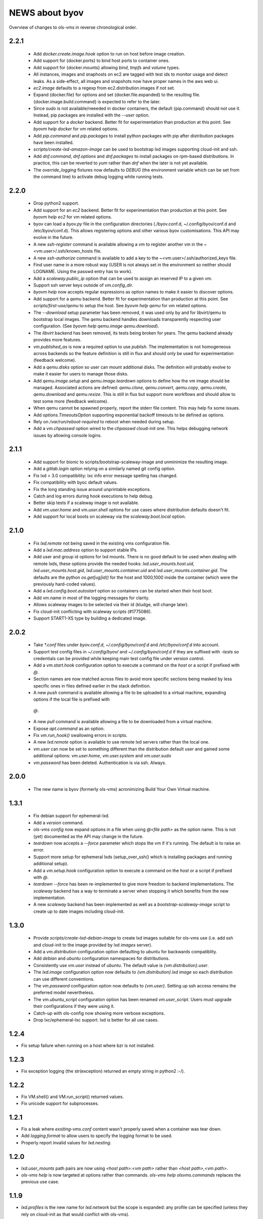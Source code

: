 ===============
NEWS about byov
===============

Overview of changes to ols-vms in reverse chronological order.

2.2.1
=====

  * Add `docker.create.image.hook` option to run on host before image
    creation.

  * Add support for {docker.ports} to bind host ports to container ones.

  * Add support for {docker.mounts} allowing `bind`, `tmpfs` and `volume`
    types.

  * All instances, images and snaphosts on ec2 are tagged with test ids to
    monitor usage and detect leaks. As a side-effect, all images and
    snapshots now have proper names in the aws web ui.

  * `ec2.image` defaults to a regexp from ec2.distribution.images if not set.

  * Expand {docker.file} for options and set {docker.file.expanded} to the
    resulting file. {docker.image.build.command} is expected to refer to the
    later.

  * Since `sudo` is not available/neeeded in docker containers, the default
    {pip.command} should not use it. Instead, pip packages are installed
    with the `--user` option.

  * Add support for a `docker` backend. Better fit for experimentation than
    production at this point. See `byovm help docker` for vm related options.

  * Add `pip.command` and `pip.packages` to install python packages with
    pip after distribution packages have been installed.

  * `scripts/create-lxd-amazon-image` can be used to bootstrap lxd images
    supporting cloud-init and ssh.

  * Add `dnf.command`, `dnf.options` and `dnf.packages` to install packages
    on rpm-based distributions. In practice, this can be reverted to `yum`
    rather than `dnf` when the later is not yet available.

  * The `override_logging` fixtures now defaults to `DEBUG` (the environment
    variable which can be set from the command line) to activate debug
    logging while running tests.
  
2.2.0
=====

  * Drop python2 support.

  * Add support for an `ec2` backend. Better fit for experimentation than
    production at this point. See `byovm help ec2` for vm related options.

  * byov can load a `byov.py` file in the configuration directories
    (./byov.conf.d, ~/.config/byov/conf.d and /etc/byov/conf.d). This allows
    registering options and other various byov customisations. This API may
    evolve in the future.

  * A new `ssh-register` command is available allowing a vm to register
    another vm in the ~<vm.user>/.ssh/known_hosts file.

  * A new `ssh-authorize` command is available to add a key to the
    ~<vm.user>/.ssh/authorized_keys file.

  * Find user name in a more robust way (USER is not always set in the
    environment so neither should LOGNAME. Using the passwd entry has to
    work).

  * Add a `scaleway.public_ip` option that can be used to assign an reserved
    IP to a given vm.

  * Support ssh server keys outside of `vm.config_dir`.

  * `byovm help` now accepts regular expressions as option names to make it
    easier to discover options.

  * Add support for a `qemu` backend. Better fit for experimentation than
    production at this point. See `scripts/first-use/qemu` to setup the
    host. See `byovm help qemu` for vm related options.
  
  * The `--download` setup parameter has been removed, it was used only by
    and for libvirt/qemu to bootstrap local images. The `qemu` backend
    handles downloads transparently respecting user configuration. (See
    `byovm help qemu.image qemu.download`).

  * The `libvirt` backend has been removed, its tests being broken for
    years. The `qemu` backend already provides more features.

  * `vm.published_as` is now a required option to use `publish`. The
    implementation is not homogeneous across backends so the feature
    definition is still in flux and should only be used for experimentation
    (feedback welcome).

  * Add a `qemu.disks` option so user can mount additional disks. The
    definition will probably evolve to make it easier for users to manage
    those disks.

  * Add `qemu.image.setup` and `qemu.image.teardown` options to define how
    the vm image should be managed. Associated actions are defined:
    `qemu.clone`, `qemu.convert`, `qemu.copy`, `qemu.create`,
    `qemu.download` and `qemu.resize`. This is still in flux but support
    more workflows and should allow to test some more (feedback welcome).

  * When qemu cannot be spawned properly, report the stderr file
    content. This may help fix some issues.

  * Add `options.TimeoutsOption` supporting exponential backoff timeouts to
    be defined as options.

  * Rely on `/var/run/reboot-required` to reboot when needed during setup.

  * Add a `vm.chpasswd` option wired to the `chpasswd` cloud-init one. This
    helps debugging network issues by allowing console logins.

2.1.1
=====

  * Add support for bionic to scripts/bootstrap-scaleway-image and
    unminimize the resulting image.

  * Add a `gitlab.login` option relying on a similarly named git config
    option.

  * Fix lxd > 3.0 compatibility: lxc info error message spelling has
    changed.

  * Fix compatibility with byoc default values.

  * Fix the long standing issue around unprintable exceptions.

  * Catch and log errors during hook executions to help debug.

  * Better skip tests if a scaleway image is not available.

  * Add `vm.user.home` and `vm.user.shell` options for use cases where
    distribution defaults doesn't fit.

  * Add support for local boots on scaleway via the `scaleway.boot.local`
    option.

2.1.0
=====

  * Fix `lxd.remote` not being saved in the existing vms configuration file.

  * Add a `lxd.mac.address` option to support stable IPs.

  * Add user and group id options for lxd mounts. There is no good default
    to be used when dealing with remote lxds, these options provide the
    needed hooks: `lxd.user_mounts.host.uid`, `lxd.user_mounts.host.gid`,
    `lxd.user_mounts.container.uid` and `lxd.user_mounts.container.gid`. The
    defaults are the python `os.get[ug]id()` for the host and 1000,1000
    inside the container (which were the previously hard-coded values).

  * Add a `lxd.config.boot.autostart` option so containers can be started
    when their host boot.

  * Add vm.name in most of the logging messages for clarity.
  
  * Allows scaleway images to be selected via their id (kludge, will change
    later).

  * Fix cloud-init conflicting with scaleway scripts (#1775086).

  * Support START1-XS type by building a dedicated image.


2.0.2
=====

  * Take `*.conf` files under `byov.conf.d`, `~/.config/byov/conf.d` and
    `/etc/byov/conf.d` into account.

  * Support test config files in `~/.config/byov/` and
    `~/.config/byov/conf.d` if they are suffixed with `-tests` so
    credentials can be provided while keeping main test config file under
    version control.

  * Add a `vm.start.hook` configuration option to execute a command on the
    *host* or a script if prefixed with `@`.

  * Section names are now matched across files to avoid more specific
    sections being masked by less specific ones in files defined earlier in
    the stack definition.

  * A new `push` command is available allowing a file to be uploaded to a
    virtual machine, expanding options if the local file is prefixed with
   `@`.

  * A new `pull` command is available allowing a file to be downloaded from
    a virtual machine.

  * Expose `apt.command` as an option.

  * Fix `vm.run_hook()` swallowing errors in scripts.
  
  * A new `lxd.remote` option is available to use remote lxd servers rather
    than the local one.

  * `vm.user` can now be set to something different than the distribution
    default user and gained some additional options: `vm.user.home`,
    `vm.user.system` and `vm.user.sudo`

  * `vm.password` has been deleted. Authentication is via ssh. Always.

2.0.0
=====

  * The new name is byov (formerly ols-vms) acronimizing Build Your Own
    Virtual machine.


1.3.1
=====

  * Fix debian support for ephemeral-lxd.

  * Add a `version` command.

  * `ols-vms config` now expand options in a file when using `@<file path>`
    as the option name. This is not (yet) documented as the API may change
    in the future.

  * `teardown` now accepts a `--force` parameter which stops the vm if it's
    running. The default is to raise an error.

  * Support more setup for ephemeral lxds (setup_over_ssh() which is
    installing packages and running additional setup).

  * Add a `vm.setup.hook` configuration option to execute a command on the
    *host* or a script if prefixed with `@`.

  * `teardown --force` has been re-implemented to give more freedom to
    backend implementations. The `scaleway` backend has a way to terminate a
    server when stopping it which benefits from the new implementation.

  * A new `scaleway` backend has been implemented as well as a
    `bootstrap-scaleway-image` script to create up to date images including
    cloud-init.
  
1.3.0
=====

  * Provide `scripts/create-lxd-debian-image` to create lxd images
    suitable for ols-vms use (i.e. add ssh and cloud-init to the image
    provided by lxd `images` server).

  * Add a `vm.distribution` configuration option defaulting to `ubuntu`
    for backwards compatiblity.

  * Add `debian` and `ubuntu` configuration namespaces for distributions.

  * Consistently use `vm.user` instead of `ubuntu`. The default value is
    `{vm.distribution}.user`.

  * The `lxd.image` configuration option now defaults to
    `{vm.distribution}.lxd image` so each distribution can use different
    conventions.

  * The `vm.password` configuration option now defaults to
    `{vm.user}`. Setting up ssh access remains the preferred model
    nevertheless.

  * The `vm.ubuntu_script` configuration option has been renamed
    `vm.user_script`. Users must upgrade their configurations if they were
    using it.

  * Catch-up with ols-config now showing more verbose exceptions.

  * Drop lxc/ephemeral-lxc support. lxd is better for all use cases.

1.2.4
=====

* Fix setup failure when running on a host where bzr is not installed.

1.2.3
=====

* Fix exception logging (the str(exception) returned an empty string in
  python2 :-/).


1.2.2
=====

* Fix VM.shell() and VM.run_script() returned values.

* Fix unicode support for subprocesses.


1.2.1
=====

* Fix a leak where `exsiting-vms.conf` content wasn't properly saved when a
  container was tear down.

* Add `logging.format` to allow users to specify the logging format to be
  used.

* Properly report invalid values for `lxd.nesting`.
    
1.2.0
=====

* `lxd.user_mounts` path pairs are now using `<host path>:<vm path>` rather
  than `<host path>,<vm path>`.

* `ols-vms help` is now targeted at options rather than commands. `ols-vms
  help olsvms.commands` replaces the previous use case.


1.1.9
=====

* `lxd.profiles` is the new name for `lxd.network` but the scope is
  expanded: any profile can be specified (unless they rely on cloud-init as
  that would conflict with ols-vms).

* Allow ephemeral lxds to use `lxd.user_mounts` but only if the backing vm
  didn't.


1.1.8
=====

* ubuntu wily has reached EOL.

* Add `lxd.user_mounts` to mount host paths inside lxd containers. This is a
  first release of the feature (i.e. experimental but tested in nested
  unprivileged containers), rough edges expected. Since this requires the
  user to configure /etc/subuid and /etc/subgid appropriately with
  `root:<id>:1` lines, this is checked before configuring the mounts.

* Add `lxc.bind_home` (formerly `vm.bind_home) and `lxc.user` to separate
  the lxc specific feature from `vm.user`.

* `lxd.nesting` is now an integer option specifying the number of testing
  the vm is expected to be configured with. Since this requires the user to
  configure /etc/subuid and /etc/subgid appropriately for `root` and `lxd`
  this is checked before creating the vm.
    
1.1.7
=====

* `vm.hash_setup()` now properly detect changes in files prefixed with `@`
  in `vm.packages`.

1.1.6
=====

* `vm.setup.digest.options`, `apt.setup.digest.options`,
  `ssh.setup.digest.options`, `nova.setup.digest.options` and
  `lxd.setup.digest.options` list the options that define a vm. Their values
  are hashed into `vm.setup.digest` as well as the content of the referenced
  files (but no deeper).

* A new `digest` command is available exposing the current value of
  `vm.hash_setup()` (stored as `vm.setup.digest` for existing vms) and can
  be used to control when a vm should be rebuilt.

* `start` now properly updates `vm.ip` in `existing-vms.conf`.
    
* Remove `vm.network` which was never used properly across all backends.

* `launchpad.login` support has been fixed for python3.

* `zesty` is opened and supported.

* `vivid` is EOL`ed, there is no cloud image for it anymore.

1.1.5
=====

* `setup` now accepts a `--force` parameter which stops the vm if it's
  running. The default is to raise an error.

* `@` path in `vm.packages` now supports `~` expansion.

1.1.4
=====

* Fix `vm.ubuntu_script` support which has been broken for a long time.

* Fix `ols-vms shell` to pass arguments to @script and not swallow errors.

1.1.3
=====

* Fix ephemeral lxd/lxd to save the basic options defining the vm at start
  time.

* Rename `launchpad.login` from `launchpad.id`. Support for the old
  `vm.launchpad_id` was incomplete and has been removed.

1.1.2
=====

* All commands now support --option=name=value to override configuration
  options for the duration of the command.

* Add support for ephemeral lxd containers (vm.class = ephemeral-lxd), first
  version, use with care, report bugs.

* `launchpad.id` now defaults to $(bzr lp-login) (or ${USER}) and was
  renamed from `vm.launchpad_id`.

* Fix an edge case where existing vms configs could leak into other vms
  (namely when one vm name was matching as a prefix for another one).

* Properly cleanup the ~/.config/ols-vms directory when a vm is teared
  down. Also cleanup existing-vms.conf at that point.

* Add xenial and yakkety to nova tests.


1.1.1
=====

* `lxd.image` now defaults to ubuntu:{vm.release}/{vm.architecture} which is
   the most common use case.

* `ssh.options` now defaults to -oUserKnownHostsFile=/dev/null,
  -oStrictHostKeyChecking=no, -oIdentityFile={ssh.key} which is the most
  useful default ssh scheme to use: this avoid polluting
  `~/.ssh/known_hosts` and doesn't require anything in `~/.ssh/config`. This
  completes the set of default values for `ssh.*` options to make them usable
  out of the box.

* Support `~` in `@` shell scripts and vm.setup_scripts.

* Add `lxc.nesting` option to help support nested containers.

* Work around sudo access in lxc when using home bound mounts, the user
  receives a password less sudo access in the guest instead.

1.1.0
=====

* `vm.ip` can now be used to get the network address for an exising vm.

* The kvm vm.class has been renamed `libvirt` anticipating the libvirt
  deprecation.

* The user configuration file is now at ~/.config/ols-vms/ols-vms.conf and
  the exsiting vms configuration options are not saved there
  anymore. Instead, they are now in
  ~/.config/ols-vms/existing-vms.conf. This makes it easier to use them,
  once they are setup, without requiring their defining ols-vms.conf to be
  in the working directory.
    
* Many config options have been renamed to better organize them by
  topic. Notably `lxd`, `lxc`, `libvirt` and `nova` now have their own
  namespace. Also vm.cpu_model has been renamed to vm.architecture as it's
  more commonly used. lxd.image and nova image have always been different so
  vm.image is not used anymore. The full list is:

  kvm.network                -> libvirt.network
  vm.apt_proxy               -> apt.proxy
  vm.apt_sources             -> apt.sources
  vm.cloud_image_name        -> libvirt.cloud_image.name
  vm.cloud_image_url         -> libvirt.cloud_image.url
  vm.cpu_model               -> vm.architecture
  vm.download_cache          -> libvirt.download_cache
  vm.image                   -> lxd.image, nova.image
  vm.images_dir              -> libvirt.images_dir     
  vm.iso_name                -> libvirt.iso.name
  vm.iso_url                 -> libvirt.iso.url
  vm.lxc.set_ip_timeouts     -> lxc.setup_ip_timeouts
  vm.lxc.ssh_setup_timeouts  -> lxc.setup_ssh_timeouts
  vm.lxcs_dir                -> lxc.containers_dir
  vm.lxcs_dir                -> lxc.containers_dir
  vm.lxd.cloud_init_timeouts -> lxd.cloud_init_timeouts
  vm.lxd.ssh_setup_timeouts  -> lxd.setup_ssh_timeouts
  vm.net_id                  -> nova.net_id
  vm.nova.boot_timeout       -> nova.boot_timeout
  vm.nova.cloud_init_timeout -> nova.cloud_init_timeouts
  vm.nova.set_ip_timeout     -> nova.setup_ip_timeouts
  vm.os.auth_url             -> nova.auth_url
  vm.os.flavors              -> nova.flavors
  vm.os.password             -> nova.password
  vm.os.region_name          -> nova.region_name
  vm.os.tenant_name          -> nova.tenant_name
  vm.os.username             -> nova.username
  vm.qemu_etc_dir            -> libvirt.etc_dir
  vm.ssh_authorized_keys     -> ssh.authorized_keys
  vm.ssh_key                 -> ssh.key
  vm.ssh_keys                -> ssh.server_keys
  vm.ssh_opts                -> ssh.opts
  
* Fix IP detection to accept either eth0 or ens3 in the cloud-init output.

* If the command passed to `ols-vms shell` starts with a `@` it's
  interpreted as a path to a local script which is expanded, uploaded and
  executed in the guest.

* Implement logging. The `logging.level` option can be used to change the
  default (ERROR), the `LOG_LEVEL` environment variable can also be used.

* The lxd backend will now forcefully stop and teardown vms. This better
  reflects the ols-vms commands intent.

* `vm.setup_scripts` allows a list of scripts to be uploaded and executed on
  the guest.


1.0.3
=====

* Issue a proper error message when `vm.release` or `vm.cpu_model` is not
  provided for the lxc backend.

* `vm.update` and `vm.packages` are now handled once the vm provides ssh
  access (cloud-init handling it previously). This should make debugging
  installation issues easier.

* `apt.update.timeouts` has been renamed from `vm.apt.update.timeouts`.

* `vm.ssh_key` has been renamed from `vm.ssh_key_path`.

* `vm.poweroff` is now under user control, no vm is stoppped at the end of
  setup by default.

1.0.2
=====

* Add a new `publish` command and the associated `vm.published_as` option
  for lxd containers.

* Add `vm.manage_etc_hosts` to fix collisions with puppet.

* Fix lxd to properly wait for cloud-init completion.

* --ssh-keygen is now implied for vm.ssh_keys that don't exist. Using it
  force the keys to be generated again.


1.0.1
=====

* Add `vm.fqdn` so a fully qualified domain name can be specified via
  cloud-init.

* Add `vm.locale` so a specific locale can be configured.

* Avoid spurious failures of olsvms.tests.test_vms.TestEphemeralLXC.test_stop.

* Better detect wrong package names to catch typos in the vm description.

* Fix a test isolation issue for nova when acquiring credentials from the
  user env.

* Fix compatibility with recent lxc (lxc-start-ephemeral has been replaced
  by lxc-copy -e).

* Fix compatibility with recent lxd (lxc info format has changed again).

* Fix lxc support to install apt-transport-https so private PPAs can be used.

* Fix `ppa:` support for apt_sources for lxc, software-properties-common has
  to be installed explicitly.

* Fix the `foo` vm leaking from tests.

* Fix `vm.root_script` to run with `bootcmd` instead of `runcmd`.

* `lxc image copy` replaces `lxc-images` which has been removed.

* lxd.network is now a profile name as that better fit lxd.

* Use nova v2 API if available to silence warnings about v1.1 becoming
  obsolete.

  
1.0.0
=====

* The new name is ols-vms (formerly uci-vms).

0.2.0
=====

* Add lxd support.

* Options for cloud-init are not generated anymore unless they have a non
  empty value. This makes it easier to override default values.

* When --ssh-keygen is specified, existing keys are deleted before
  generating the new ones. This fixes a bug where ssh-keygen was prompting
  for deleting the old keys but the prompt was swallowed and uci-vms was
  hanging.

* Add support for OpenStack nova (vm.class = nova).

* Fix the script name in the help output.

* Restore python2 support.

* Since timeouts are used in a `try/sleep` loop, force the last value to be
  zero since there is no point waiting if no further attempt is to be made.

0.1.5
=====

* Fix systemd support (from vivid onwards) by picking an appropriate message
  to detect cloud-init end.

* `uci-vms config foo` won't show the config twice when run from the home
  directory. I.e. ~/uci-vms.conf is taken into account only if the current
  directory is not the home directory.

* The no-name section is now shown in `uci-vms config` output with a `[]`
  pseudo section name to separate it from the previous (named) section (no
  clue was given previously that the options were not part of the named
  section).

0.1.4
=====

* Remove a useless sudo requirement for the vm console file.

* Raise the default timeouts for IP/ssh detection as it can take more than a
  minute for lxc under heavy load.

0.1.3
=====

* Switch to python3.

* Support vivid.

* Add support for ephemeral lxc containers (vm.class = ephemeral-lxc).

* Add `vm.ssh_opts` to fine tune ssh connections. A useful default can be
  `-oUserKnownHostsFile=/dev/null -oStrictHostKeyChecking=no` so the host
  keys are not checked. Without these options the `known_hosts` ssh file
  tends to be polluted and may lead to collisions when IP addresses are
  reused.

* `vm.packages` can now use `@filename` to include packages from a file (one
  per line).

* Lxc vms can now use vm.bind_home to mount the home directory of $USER
  inside the vm. This is inherited by ephemeral containers based on these
  vms.

* Implement a `status` command.

* Sections in config files will now match if the vm name starts with the
  section name. This make ephemeral lxc easier to use as a single section
  can defined several vms, getting the vm name straight from the user (on
  the command line).

* Under load, lxc containers can be slow to start, wait for the IP address
  to become available and for ssh to be reachable.
    
0.1.2
=====

* Add `vm.final_message` so VM daughter classes with specific needs can
  override (LP: #1328170).

0.1.1
=====

* Add debian packaging (ubuntu native for now).

* Makes `vm.vms_dir` a PathOption to get `~` support.

* Add `vm.poweroff` as a config option defaulting to True so new VM classes
  (or users) can override if/when needed.

* Fix test issue uncovered in trusty/utopic.

* Fix minor compatibility changes with uci-tests.

0.1.0
=====

* Add uci-vms config command.

0.0.1
=====

First release.
